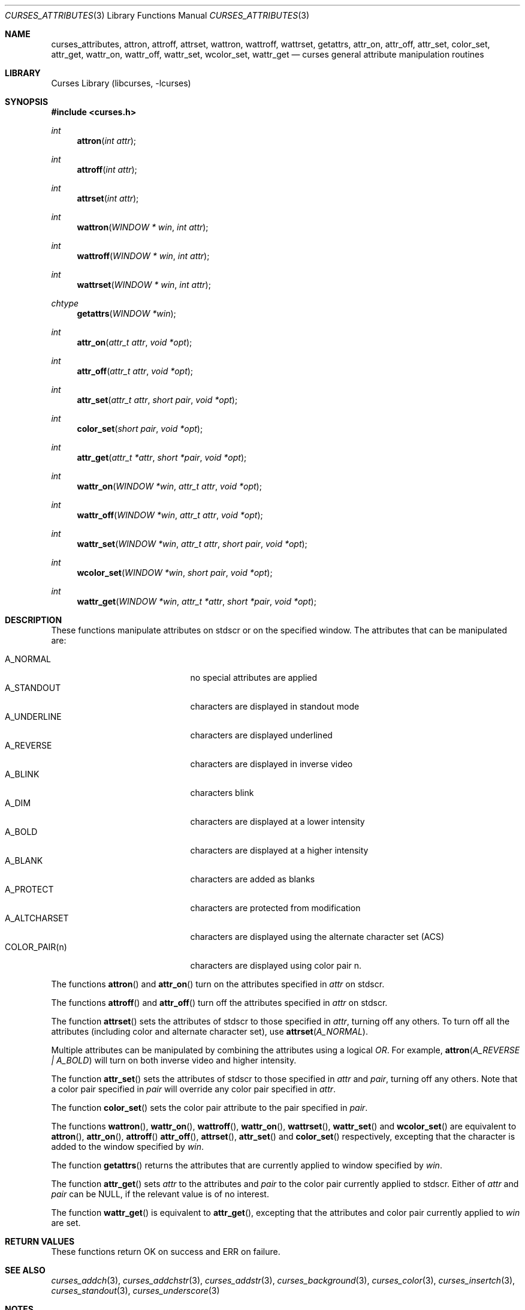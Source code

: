 .\"	$NetBSD: curses_attributes.3,v 1.6 2003/05/21 21:22:15 jdc Exp $
.\" Copyright (c) 2002 The NetBSD Foundation, Inc.
.\" All rights reserved.
.\"
.\" This code is derived from software contributed to The NetBSD Foundation
.\" by Julian Coleman.
.\"
.\" Redistribution and use in source and binary forms, with or without
.\" modification, are permitted provided that the following conditions
.\" are met:
.\" 1. Redistributions of source code must retain the above copyright
.\"    notice, this list of conditions and the following disclaimer.
.\" 2. Redistributions in binary form must reproduce the above copyright
.\"    notice, this list of conditions and the following disclaimer in the
.\"    documentation and/or other materials provided with the distribution.
.\" 3. Neither the name of The NetBSD Foundation nor the names of its
.\"    contributors may be used to endorse or promote products derived
.\"    from this software without specific prior written permission.
.\" THIS SOFTWARE IS PROVIDED BY THE NETBSD FOUNDATION, INC. AND CONTRIBUTORS
.\" ``AS IS'' AND ANY EXPRESS OR IMPLIED WARRANTIES, INCLUDING, BUT NOT LIMITED
.\" TO, THE IMPLIED WARRANTIES OF MERCHANTABILITY AND FITNESS FOR A PARTICULAR
.\" PURPOSE ARE DISCLAIMED.  IN NO EVENT SHALL THE FOUNDATION OR CONTRIBUTORS
.\" BE LIABLE FOR ANY DIRECT, INDIRECT, INCIDENTAL, SPECIAL, EXEMPLARY, OR
.\" CONSEQUENTIAL DAMAGES (INCLUDING, BUT NOT LIMITED TO, PROCUREMENT OF
.\" SUBSTITUTE GOODS OR SERVICES; LOSS OF USE, DATA, OR PROFITS; OR BUSINESS
.\" INTERRUPTION) HOWEVER CAUSED AND ON ANY THEORY OF LIABILITY, WHETHER IN
.\" CONTRACT, STRICT LIABILITY, OR TORT (INCLUDING NEGLIGENCE OR OTHERWISE)
.\" ARISING IN ANY WAY OUT OF THE USE OF THIS SOFTWARE, EVEN IF ADVISED OF THE
.\" POSSIBILITY OF SUCH DAMAGE.
.\"
.Dd May 21, 2003
.Dt CURSES_ATTRIBUTES 3
.Os
.Sh NAME
.Nm curses_attributes ,
.Nm attron ,
.Nm attroff ,
.Nm attrset ,
.Nm wattron ,
.Nm wattroff ,
.Nm wattrset ,
.Nm getattrs ,
.Nm attr_on ,
.Nm attr_off ,
.Nm attr_set ,
.Nm color_set ,
.Nm attr_get ,
.Nm wattr_on ,
.Nm wattr_off ,
.Nm wattr_set ,
.Nm wcolor_set ,
.Nm wattr_get
.Nd curses general attribute manipulation routines
.Sh LIBRARY
.Lb libcurses
.Sh SYNOPSIS
.In curses.h
.Ft int
.Fn attron "int attr"
.Ft int
.Fn attroff "int attr"
.Ft int
.Fn attrset "int attr"
.Ft int
.Fn wattron "WINDOW * win" "int attr"
.Ft int
.Fn wattroff "WINDOW * win" "int attr"
.Ft int
.Fn wattrset "WINDOW * win" "int attr"
.Ft chtype
.Fn getattrs "WINDOW *win"
.Ft int
.Fn attr_on "attr_t attr" "void *opt"
.Ft int
.Fn attr_off "attr_t attr" "void *opt"
.Ft int
.Fn attr_set "attr_t attr" "short pair" "void *opt"
.Ft int
.Fn color_set "short pair" "void *opt"
.Ft int
.Fn attr_get "attr_t *attr" "short *pair" "void *opt"
.Ft int
.Fn wattr_on "WINDOW *win" "attr_t attr" "void *opt"
.Ft int
.Fn wattr_off "WINDOW *win" "attr_t attr" "void *opt"
.Ft int
.Fn wattr_set "WINDOW *win" "attr_t attr" "short pair" "void *opt"
.Ft int
.Fn wcolor_set "WINDOW *win" "short pair" "void *opt"
.Ft int
.Fn wattr_get "WINDOW *win" "attr_t *attr" "short *pair" "void *opt"
.Sh DESCRIPTION
These functions manipulate attributes on
.Dv stdscr
or on the specified window.
The attributes that can be manipulated are:
.Pp
.Bl -tag -width "COLOR_PAIR(n)" -compact -offset indent
.It A_NORMAL
no special attributes are applied
.It A_STANDOUT
characters are displayed in standout mode
.It A_UNDERLINE
characters are displayed underlined
.It A_REVERSE
characters are displayed in inverse video
.It A_BLINK
characters blink
.It A_DIM
characters are displayed at a lower intensity
.It A_BOLD
characters are displayed at a higher intensity
.It A_BLANK
characters are added as blanks
.It A_PROTECT
characters are protected from modification
.It A_ALTCHARSET
characters are displayed using the alternate character set (ACS)
.It COLOR_PAIR(n)
characters are displayed using color pair n.
.El
.Pp
The functions
.Fn attron
and
.Fn attr_on
turn on the attributes specified in
.Fa attr
on
.Dv stdscr .
.Pp
The functions
.Fn attroff
and
.Fn attr_off
turn off the attributes specified in
.Fa attr
on
.Dv stdscr .
.Pp
The function
.Fn attrset
sets the attributes of
.Dv stdscr
to those specified in
.Fa attr ,
turning off any others.
To turn off all the attributes (including color and alternate character set),
use
.Fn attrset A_NORMAL .
.Pp
Multiple attributes can be manipulated by combining the attributes
using a logical
.Em OR .
For example,
.Fn attron "A_REVERSE | A_BOLD"
will turn on both inverse video and higher intensity.
.Pp
The function
.Fn attr_set
sets the attributes of
.Dv stdscr
to those specified in
.Fa attr
and
.Fa pair ,
turning off any others.
Note that a color pair specified in
.Fa pair
will override any color pair specified in
.Fa attr .
.Pp
The function
.Fn color_set
sets the color pair attribute to the pair specified in
.Fa pair .
.Pp
The functions
.Fn wattron ,
.Fn wattr_on ,
.Fn wattroff ,
.Fn wattr_on ,
.Fn wattrset ,
.Fn wattr_set
and
.Fn wcolor_set
are equivalent to
.Fn attron ,
.Fn attr_on ,
.Fn attroff
.Fn attr_off ,
.Fn attrset ,
.Fn attr_set
and
.Fn color_set
respectively, excepting that the character is added to the window specified by
.Fa win .
.Pp
The function
.Fn getattrs
returns the attributes that are currently applied to window specified by
.Fa win .
.Pp
The function
.Fn attr_get
sets
.Fa attr
to the attributes and
.Fa pair
to the color pair currently applied to
.Dv stdscr .
Either of
.Fa attr
and
.Fa pair
can be
.Dv NULL ,
if the relevant value is of no interest.
.Pp
The function
.Fn wattr_get
is equivalent to
.Fn attr_get ,
excepting that the attributes and color pair currently applied to
.Fa win
are set.
.Sh RETURN VALUES
These functions return OK on success and ERR on failure.
.Sh SEE ALSO
.Xr curses_addch 3 ,
.Xr curses_addchstr 3 ,
.Xr curses_addstr 3 ,
.Xr curses_background 3 ,
.Xr curses_color 3 ,
.Xr curses_insertch 3 ,
.Xr curses_standout 3 ,
.Xr curses_underscore 3
.Sh NOTES
The
.Fa opt
argument is not currently used but is reserved for a future version of the
specification.
.Sh STANDARDS
The
.Nx
Curses library complies with the X/Open Curses specification, part of the
Single Unix Specification.
.Sh HISTORY
These functions first appeared in
.Nx 1.5 .
.Sh BUGS
Some terminals do not support characters with both color and other attributes
set.
In this case, the other attribute is displayed instead of the color attribute.
